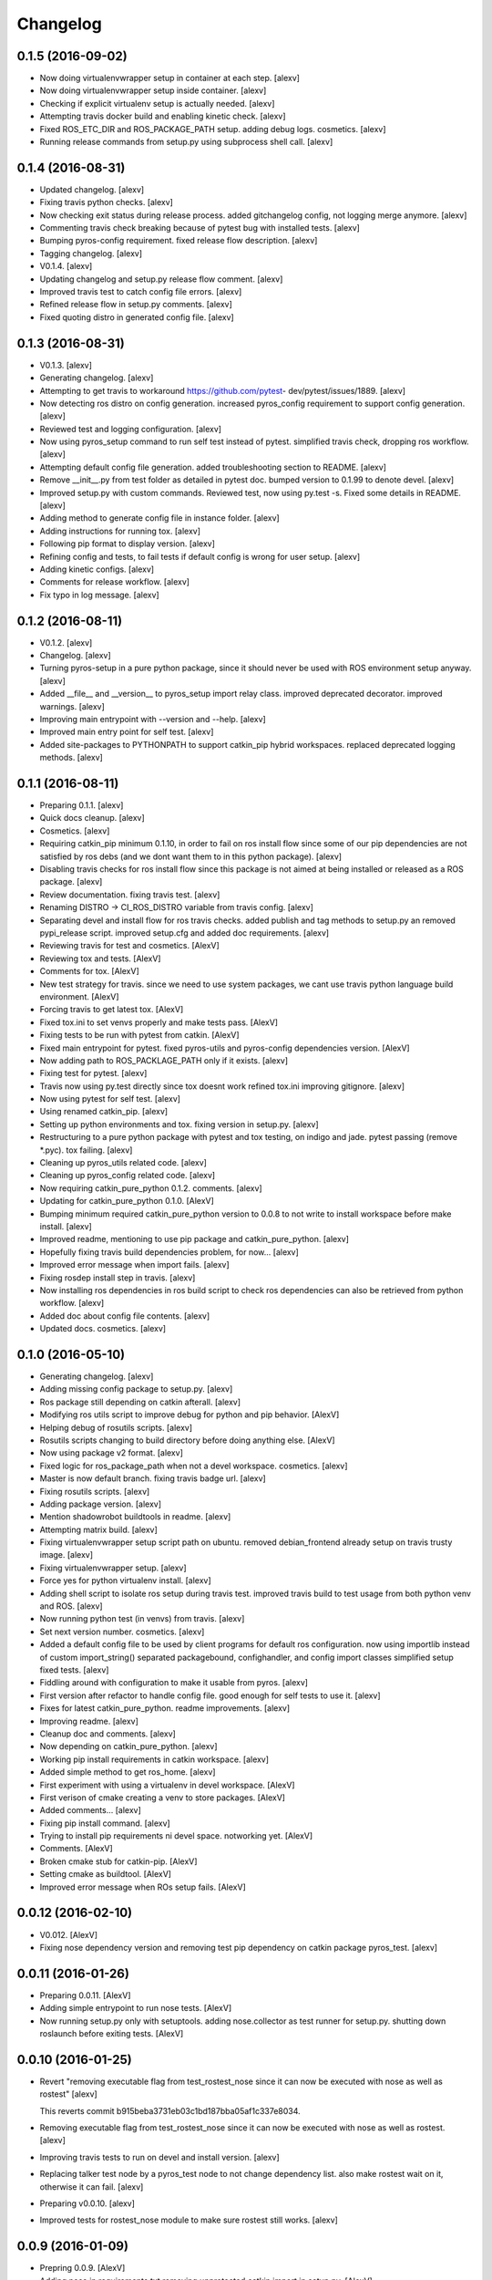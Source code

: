 Changelog
=========

0.1.5 (2016-09-02)
------------------

- Now doing virtualenvwrapper setup in container at each step. [alexv]

- Now doing virtualenvwrapper setup inside container. [alexv]

- Checking if explicit virtualenv setup is actually needed. [alexv]

- Attempting travis docker build and enabling kinetic check. [alexv]

- Fixed ROS_ETC_DIR and ROS_PACKAGE_PATH setup. adding debug logs.
  cosmetics. [alexv]

- Running release commands from setup.py using subprocess shell call.
  [alexv]

0.1.4 (2016-08-31)
------------------

- Updated changelog. [alexv]

- Fixing travis python checks. [alexv]

- Now checking exit status during release process. added gitchangelog
  config, not logging merge anymore. [alexv]

- Commenting travis check breaking because of pytest bug with installed
  tests. [alexv]

- Bumping pyros-config requirement. fixed release flow description.
  [alexv]

- Tagging changelog. [alexv]

- V0.1.4. [alexv]

- Updating changelog and setup.py release flow comment. [alexv]

- Improved travis test to catch config file errors. [alexv]

- Refined release flow in setup.py comments. [alexv]

- Fixed quoting distro in generated config file. [alexv]

0.1.3 (2016-08-31)
------------------

- V0.1.3. [alexv]

- Generating changelog. [alexv]

- Attempting to get travis to workaround https://github.com/pytest-
  dev/pytest/issues/1889. [alexv]

- Now detecting ros distro on config generation. increased pyros_config
  requirement to support config generation. [alexv]

- Reviewed test and logging configuration. [alexv]

- Now using pyros_setup command to run self test instead of pytest.
  simplified travis check, dropping ros workflow. [alexv]

- Attempting default config file generation. added troubleshooting
  section to README. [alexv]

- Remove __init__.py from test folder as detailed in pytest doc. bumped
  version to 0.1.99 to denote devel. [alexv]

- Improved setup.py with custom commands. Reviewed test, now using
  py.test -s. Fixed some details in README. [alexv]

- Adding method to generate config file in instance folder. [alexv]

- Adding instructions for running tox. [alexv]

- Following pip format to display version. [alexv]

- Refining config and tests, to fail tests if default config is wrong
  for user setup. [alexv]

- Adding kinetic configs. [alexv]

- Comments for release workflow. [alexv]

- Fix typo in log message. [alexv]

0.1.2 (2016-08-11)
------------------

- V0.1.2. [alexv]

- Changelog. [alexv]

- Turning pyros-setup in a pure python package, since it should never be
  used with ROS environment setup anyway. [alexv]

- Added __file__ and __version__ to pyros_setup import relay class.
  improved deprecated decorator. improved warnings. [alexv]

- Improving main entrypoint with --version and --help. [alexv]

- Improved main entry point for self test. [alexv]

- Added site-packages to PYTHONPATH to support catkin_pip hybrid
  workspaces. replaced deprecated logging methods. [alexv]

0.1.1 (2016-08-11)
------------------

- Preparing 0.1.1. [alexv]

- Quick docs cleanup. [alexv]

- Cosmetics. [alexv]

- Requiring catkin_pip minimum 0.1.10, in order to fail on ros install
  flow since some of our pip dependencies are not satisfied by ros debs
  (and we dont want them to in this python package). [alexv]

- Disabling travis checks for ros install flow since this package is not
  aimed at being installed or released as a ROS package. [alexv]

- Review documentation. fixing travis test. [alexv]

- Renaming DISTRO -> CI_ROS_DISTRO variable from travis config. [alexv]

- Separating devel and install flow for ros travis checks. added publish
  and tag methods to setup.py an removed pypi_release script. improved
  setup.cfg and added doc requirements. [alexv]

- Reviewing travis for test and cosmetics. [AlexV]

- Reviewing tox and tests. [AlexV]

- Comments for tox. [AlexV]

- New test strategy for travis. since we need to use system packages, we
  cant use travis python language build environment. [AlexV]

- Forcing travis to get latest tox. [AlexV]

- Fixed tox.ini to set venvs properly and make tests pass. [AlexV]

- Fixing tests to be run with pytest from catkin. [AlexV]

- Fixed main entrypoint for pytest. fixed pyros-utils and pyros-config
  dependencies version. [AlexV]

- Now adding path to ROS_PACKLAGE_PATH only if it exists. [alexv]

- Fixing test for pytest. [alexv]

- Travis now using py.test directly since tox doesnt work refined
  tox.ini improving gitignore. [alexv]

- Now using pytest for self test. [alexv]

- Using renamed catkin_pip. [alexv]

- Setting up python environments and tox. fixing version in setup.py.
  [alexv]

- Restructuring to a pure python package with pytest and tox testing, on
  indigo and jade. pytest passing (remove *.pyc). tox failing. [alexv]

- Cleaning up pyros_utils related code. [alexv]

- Cleaning up pyros_config related code. [alexv]

- Now requiring catkin_pure_python 0.1.2. comments. [alexv]

- Updating for catkin_pure_python 0.1.0. [AlexV]

- Bumping minimum required catkin_pure_python version to 0.0.8 to not
  write to install workspace before make install. [alexv]

- Improved readme, mentioning to use pip package and catkin_pure_python.
  [alexv]

- Hopefully fixing travis build dependencies problem, for now... [alexv]

- Improved error message when import fails. [alexv]

- Fixing rosdep install step in travis. [alexv]

- Now installing ros dependencies in ros build script to check ros
  dependencies can also be retrieved from python workflow. [alexv]

- Added doc about config file contents. [alexv]

- Updated docs. cosmetics. [alexv]

0.1.0 (2016-05-10)
------------------

- Generating changelog. [alexv]

- Adding missing config package to setup.py. [alexv]

- Ros package still depending on catkin afterall. [alexv]

- Modifying ros utils script to improve debug for python and pip
  behavior. [AlexV]

- Helping debug of rosutils scripts. [alexv]

- Rosutils scripts changing to build directory before doing anything
  else. [AlexV]

- Now using package v2 format. [alexv]

- Fixed logic for ros_package_path when not a devel workspace.
  cosmetics. [alexv]

- Master is now default branch. fixing travis badge url. [alexv]

- Fixing rosutils scripts. [alexv]

- Adding package version. [alexv]

- Mention shadowrobot buildtools in readme. [alexv]

- Attempting matrix build. [alexv]

- Fixing virtualenvwrapper setup script path on ubuntu. removed
  debian_frontend already setup on travis trusty image. [alexv]

- Fixing virtualenvwrapper setup. [alexv]

- Force yes for python virtualenv install. [alexv]

- Adding shell script to isolate ros setup during travis test. improved
  travis build to test usage from both python venv and ROS. [alexv]

- Now running python test (in venvs) from travis. [alexv]

- Set next version number. cosmetics. [alexv]

- Added a default config file to be used by client programs for default
  ros configuration. now using importlib instead of custom
  import_string() separated packagebound, confighandler, and config
  import classes simplified setup fixed tests. [alexv]

- Fiddling around with configuration to make it usable from pyros.
  [alexv]

- First version after refactor to handle config file. good enough for
  self tests to use it. [alexv]

- Fixes for latest catkin_pure_python. readme improvements. [alexv]

- Improving readme. [alexv]

- Cleanup doc and comments. [alexv]

- Now depending on catkin_pure_python. [alexv]

- Working pip install requirements in catkin workspace. [alexv]

- Added simple method to get ros_home. [alexv]

- First experiment with using a virtualenv in devel workspace. [AlexV]

- First verison of cmake creating a venv to store packages. [AlexV]

- Added comments... [alexv]

- Fixing pip install command. [alexv]

- Trying to install pip requirements ni devel space. notworking yet.
  [AlexV]

- Comments. [AlexV]

- Broken cmake stub for catkin-pip. [AlexV]

- Setting cmake as buildtool. [AlexV]

- Improved error message when ROs setup fails. [AlexV]

0.0.12 (2016-02-10)
-------------------

- V0.012. [AlexV]

- Fixing nose dependency version and removing test pip dependency on
  catkin package pyros_test. [alexv]

0.0.11 (2016-01-26)
-------------------

- Preparing 0.0.11. [AlexV]

- Adding simple entrypoint to run nose tests. [AlexV]

- Now running setup.py only with setuptools. adding nose.collector as
  test runner for setup.py. shutting down roslaunch before exiting
  tests. [AlexV]

0.0.10 (2016-01-25)
-------------------

- Revert "removing executable flag from test_rostest_nose since it can
  now be executed with nose as well as rostest" [alexv]

  This reverts commit b915beba3731eb03c1bd187bba05af1c337e8034.

- Removing executable flag from test_rostest_nose since it can now be
  executed with nose as well as rostest. [alexv]

- Improving travis tests to run on devel and install version. [alexv]

- Replacing talker test node by a pyros_test node to not change
  dependency list. also make rostest wait on it, otherwise it can fail.
  [alexv]

- Preparing v0.0.10. [alexv]

- Improved tests for rostest_nose module to make sure rostest still
  works. [alexv]

0.0.9 (2016-01-09)
------------------

- Prepring 0.0.9. [AlexV]

- Adding nose in requirements.txt removing unprotected catkin import in
  setup.py. [AlexV]

0.0.8 (2016-01-08)
------------------

- Preparing 0.0.8. [alexv]

- Adding catkin_package() cmake command. [alexv]

0.0.7 (2016-01-08)
------------------

- Preparing 0.0.7. [alexv]

- Cleaning up dependencies since uneeded python-six breaks buildfarm for
  EOLed saucy. [alexv]

0.0.6 (2016-01-08)
------------------

- Preparing 0.0.6. [alexv]

- Adding parameter to get_master in the case delayed_import is not
  called. [alexv]

- Improved dynamic module behavior. [alexv]

- Improving module for delayed import. [alexv]

- Improved README rst formatting. [alexv]

- Added code samples to README to make aim clear. [alexv]

- Change doc in README to explicitely target python package. [alexv]

0.0.5 (2016-01-08)
------------------

- Version to 0.0.5. [alexv]

- Readding package.xml in egg while we use catkin_pkg to break the egg.
  [alexv]

0.0.4 (2016-01-07)
------------------

- Preparing for 0.0.4 pypi release. [alexv]

- Using shadow-fixed repo for travis. [AlexV]

  This way we can get latest dependency to test latest version of source, which probably makes more sense than testing stable.

- Adding gitignore to hide those .pyc. [alexv]

- Adding useful files for pypi release. [alexv]

- Playing with python sdist and eggs for release on pypi. [alexv]

0.0.2 (2016-01-07)
------------------

- Changing package version to 0.0.2. [alexv]

- Todo comment for detecting default distro. [alexv]

- Added delayed_import_auto to make workspace discovery explicit.
  simplified implementation (most methods deal with only one workspace
  at a time) improved tests. [alexv]

- Fixing tests. [alexv]

- Better workaround for ros_comm issue 711. [alexv]

- Adding check to teardown module, to make sure roscore is really dead.
  [alexv]

- Fixing tests, no matter the time it takes to start/stop processes.
  [alexv]

- Adding pyros_test as test dependency. [alexv]

- Adding finally clause to test to cleanup even if tests fail. [alexv]

- Cosmetics. [alexv]

- Adding travis badge. [alexv]

0.0.1 (2016-01-04)
------------------

- Adding rosnode as testdependency. cosmetics. [alexv]

- Fixing tests shutting down properly. [alexv]

- Fix direct import when ROS is already setup now returning
  roscore_process when getting master to allow termination. tests still
  broken. [alexv]

- Adding nosetests command to travis file. [AlexV]

- Adding travis file. [AlexV]

- Renamed ROS_Master to get_master since we return the same as the rospy
  function. [alexv]

- Improved delayed import to work recursively if needed. [alexv]

- Fixed ordered dict to keep env vars ordering and remove checks that
  might break this ordering. [alexv]

- Improved __init__ to delay setup and imports. now testing node
  starting. moved testpkg in separate repo. [alexv]

- Adding test for core and launch. added base structure for test pkg.
  [alexv]

- Addded rospy import test. [alexv]

- First commit, extracted code from pyros. [alexv]


